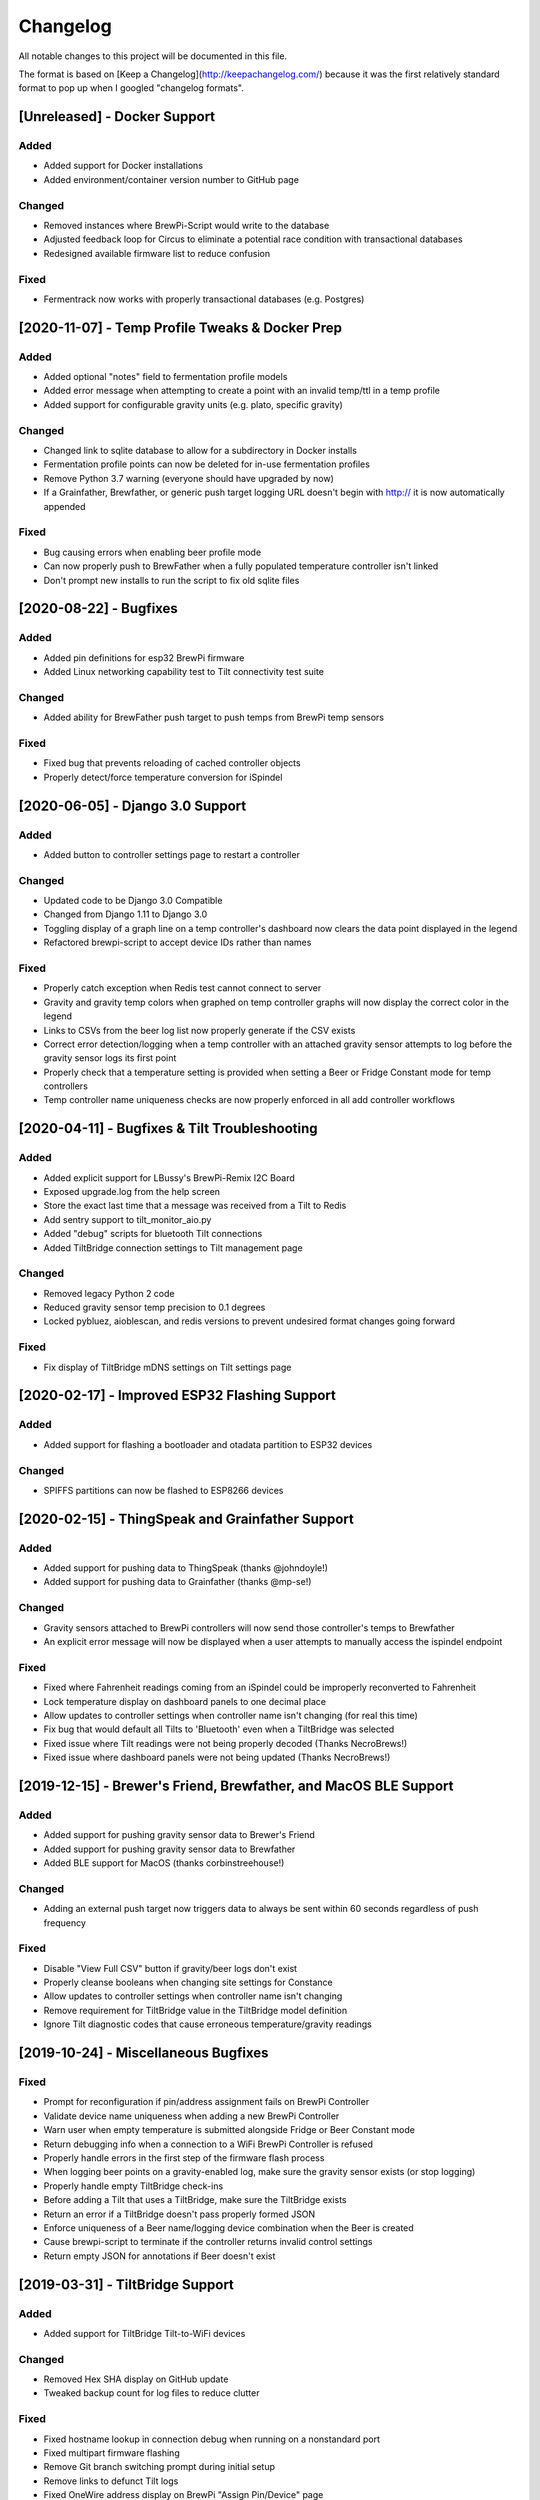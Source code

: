 Changelog
====================

All notable changes to this project will be documented in this file.

The format is based on [Keep a Changelog](http://keepachangelog.com/) because it was the first relatively standard format to pop up when I googled "changelog formats".



[Unreleased] - Docker Support
~~~~~~~~~~~~~~~~~~~~~~~~~~~~~


Added
---------------------

- Added support for Docker installations
- Added environment/container version number to GitHub page


Changed
---------------------

- Removed instances where BrewPi-Script would write to the database
- Adjusted feedback loop for Circus to eliminate a potential race condition with transactional databases
- Redesigned available firmware list to reduce confusion


Fixed
---------------------

- Fermentrack now works with properly transactional databases (e.g. Postgres)



[2020-11-07] - Temp Profile Tweaks & Docker Prep
~~~~~~~~~~~~~~~~~~~~~~~~~~~~~~~~~~~~~~~~~~~~~~~~

Added
---------------------

- Added optional "notes" field to fermentation profile models
- Added error message when attempting to create a point with an invalid temp/ttl in a temp profile
- Added support for configurable gravity units (e.g. plato, specific gravity)


Changed
---------------------

- Changed link to sqlite database to allow for a subdirectory in Docker installs
- Fermentation profile points can now be deleted for in-use fermentation profiles
- Remove Python 3.7 warning (everyone should have upgraded by now)
- If a Grainfather, Brewfather, or generic push target logging URL doesn't begin with http:// it is now automatically appended


Fixed
---------------------

- Bug causing errors when enabling beer profile mode
- Can now properly push to BrewFather when a fully populated temperature controller isn't linked
- Don't prompt new installs to run the script to fix old sqlite files



[2020-08-22] - Bugfixes
~~~~~~~~~~~~~~~~~~~~~~~~~~~~~~~~~~~~~~~~~~~~~~~

Added
---------------------

- Added pin definitions for esp32 BrewPi firmware
- Added Linux networking capability test to Tilt connectivity test suite


Changed
---------------------

- Added ability for BrewFather push target to push temps from BrewPi temp sensors


Fixed
---------------------

- Fixed bug that prevents reloading of cached controller objects
- Properly detect/force temperature conversion for iSpindel



[2020-06-05] - Django 3.0 Support
~~~~~~~~~~~~~~~~~~~~~~~~~~~~~~~~~~~~~~~~~~~~~~~

Added
---------------------

- Added button to controller settings page to restart a controller


Changed
---------------------

- Updated code to be Django 3.0 Compatible
- Changed from Django 1.11 to Django 3.0
- Toggling display of a graph line on a temp controller's dashboard now clears the data point displayed in the legend
- Refactored brewpi-script to accept device IDs rather than names


Fixed
---------------------

- Properly catch exception when Redis test cannot connect to server
- Gravity and gravity temp colors when graphed on temp controller graphs will now display the correct color in the legend
- Links to CSVs from the beer log list now properly generate if the CSV exists
- Correct error detection/logging when a temp controller with an attached gravity sensor attempts to log before the gravity sensor logs its first point
- Properly check that a temperature setting is provided when setting a Beer or Fridge Constant mode for temp controllers
- Temp controller name uniqueness checks are now properly enforced in all add controller workflows



[2020-04-11] - Bugfixes & Tilt Troubleshooting
~~~~~~~~~~~~~~~~~~~~~~~~~~~~~~~~~~~~~~~~~~~~~~

Added
---------------------

- Added explicit support for LBussy's BrewPi-Remix I2C Board
- Exposed upgrade.log from the help screen
- Store the exact last time that a message was received from a Tilt to Redis
- Add sentry support to tilt_monitor_aio.py
- Added "debug" scripts for bluetooth Tilt connections
- Added TiltBridge connection settings to Tilt management page



Changed
---------------------

- Removed legacy Python 2 code
- Reduced gravity sensor temp precision to 0.1 degrees
- Locked pybluez, aioblescan, and redis versions to prevent undesired format changes going forward


Fixed
---------------------

- Fix display of TiltBridge mDNS settings on Tilt settings page

[2020-02-17] - Improved ESP32 Flashing Support
~~~~~~~~~~~~~~~~~~~~~~~~~~~~~~~~~~~~~~~~~~~~~~

Added
---------------------

- Added support for flashing a bootloader and otadata partition to ESP32 devices


Changed
---------------------

- SPIFFS partitions can now be flashed to ESP8266 devices


[2020-02-15] - ThingSpeak and Grainfather Support
~~~~~~~~~~~~~~~~~~~~~~~~~~~~~~~~~~~~~~~~~~~~~~~~~

Added
---------------------

- Added support for pushing data to ThingSpeak (thanks @johndoyle!)
- Added support for pushing data to Grainfather (thanks @mp-se!)


Changed
---------------------

- Gravity sensors attached to BrewPi controllers will now send those controller's temps to Brewfather
- An explicit error message will now be displayed when a user attempts to manually access the ispindel endpoint


Fixed
---------------------

- Fixed where Fahrenheit readings coming from an iSpindel could be improperly reconverted to Fahrenheit
- Lock temperature display on dashboard panels to one decimal place
- Allow updates to controller settings when controller name isn't changing (for real this time)
- Fix bug that would default all Tilts to 'Bluetooth' even when a TiltBridge was selected
- Fixed issue where Tilt readings were not being properly decoded (Thanks NecroBrews!)
- Fixed issue where dashboard panels were not being updated (Thanks NecroBrews!)


[2019-12-15] - Brewer's Friend, Brewfather, and MacOS BLE Support
~~~~~~~~~~~~~~~~~~~~~~~~~~~~~~~~~~~~~~~~~~~~~~~~~~~~~~~~~~~~~~~~~

Added
---------------------

- Added support for pushing gravity sensor data to Brewer's Friend
- Added support for pushing gravity sensor data to Brewfather
- Added BLE support for MacOS (thanks corbinstreehouse!)

Changed
---------------------

- Adding an external push target now triggers data to always be sent within 60 seconds regardless of push frequency

Fixed
---------------------

- Disable "View Full CSV" button if gravity/beer logs don't exist
- Properly cleanse booleans when changing site settings for Constance
- Allow updates to controller settings when controller name isn't changing
- Remove requirement for TiltBridge value in the TiltBridge model definition
- Ignore Tilt diagnostic codes that cause erroneous temperature/gravity readings



[2019-10-24] - Miscellaneous Bugfixes
~~~~~~~~~~~~~~~~~~~~~~~~~~~~~~~~~~~~~

Fixed
---------------------

- Prompt for reconfiguration if pin/address assignment fails on BrewPi Controller
- Validate device name uniqueness when adding a new BrewPi Controller
- Warn user when empty temperature is submitted alongside Fridge or Beer Constant mode
- Return debugging info when a connection to a WiFi BrewPi Controller is refused
- Properly handle errors in the first step of the firmware flash process
- When logging beer points on a gravity-enabled log, make sure the gravity sensor exists (or stop logging)
- Properly handle empty TiltBridge check-ins
- Before adding a Tilt that uses a TiltBridge, make sure the TiltBridge exists
- Return an error if a TiltBridge doesn't pass properly formed JSON
- Enforce uniqueness of a Beer name/logging device combination when the Beer is created
- Cause brewpi-script to terminate if the controller returns invalid control settings
- Return empty JSON for annotations if Beer doesn't exist


[2019-03-31] - TiltBridge Support
~~~~~~~~~~~~~~~~~~~~~~~~~~~~~~~~~

Added
---------------------

- Added support for TiltBridge Tilt-to-WiFi devices

Changed
---------------------

- Removed Hex SHA display on GitHub update
- Tweaked backup count for log files to reduce clutter

Fixed
---------------------

- Fixed hostname lookup in connection debug when running on a nonstandard port
- Fixed multipart firmware flashing
- Remove Git branch switching prompt during initial setup
- Remove links to defunct Tilt logs
- Fixed OneWire address display on BrewPi "Assign Pin/Device" page
- Fix link to "load beer log" modal on device dashboard when no beer is loaded


[2019-03-17] - Firmware Flash Changes
~~~~~~~~~~~~~~~~~~~~~~~~~~~~~~~~~~~~~

Added
---------------------

- Added support for flashing multi-part firmware (eg partition tables)

Changed
---------------------

- Updated firmware_flash models to support additional device families
- Changed to version 2 of firmware_flash models


[2019-02-17] - External Push (Remote Logging) Support
~~~~~~~~~~~~~~~~~~~~~~~~~~~~~~~~~~~~~~~~~~~~~~~~~~~~~

Added
---------------------

- Fermentrack can now periodically "push" readings out to an external device/app
- Added "new control constants" support for "modern" controllers

Fixed
---------------------

- Explicitly linked Favicon from template
- Fixed BrewPi-Script error when attempting to use feature not available in Python 3.4
- Properly catch error in BrewPi-Script when pidfile already exists
- Added filesize check for gravity sensor & brewpi-device logfiles
- Add support for temperature calibration offsets


[2019-02-17] - External Push (Remote Logging) Support
~~~~~~~~~~~~~~~~~~~~~~~~~~~~~~~~~~~~~~~~~~~~~~~~~~~~~

Added
---------------------

- Fermentrack can now periodically "push" readings out to an external device/app
- Added "new control constants" support for "modern" controllers

Fixed
---------------------

- Explicitly linked Favicon from template
- Fixed BrewPi-Script error when attempting to use feature not available in Python 3.4
- Properly catch error in BrewPi-Script when pidfile already exists
- Added filesize check for gravity sensor & brewpi-device logfiles
- Add support for temperature calibration offsets


[2018-10-24] - Tilt Monitor Refactoring
~~~~~~~~~~~~~~~~~~~~~~~~~~~~~~~~~~~~~~~

Changed
---------------------

- The Tilt Hydrometer monitor now uses aioblescan instead of beacontools for better reliability
- Added support for smaller screen sizes

Fixed
---------------------

- Tilt Hydrometers will now properly record temperatures measured in Celsius


[2018-08-05] - Gravity Refactoring
~~~~~~~~~~~~~~~~~~~~~~~~~~~~~~~~~~

Added
---------------------

- DS18b20 sensors can now have temperature offsets added to each reading to correct for calibration errors
- ESP8266 controllers can now have their WiFi settings reset via the "manage sensor" web interface
- Control constants form now supports both "new" (OEM BrewPi) and "old" ("Legacy" branch) control constants
- Tilt hydrometers can now have their specific gravity readings calibrated
- "Heat/Cool State" will now be shown on temperature graphs
- Fermentrack logo added as favicon


Changed
---------------------

- The iSpindel endpoint can now be accessed at either /ispindel or /ispindle
- Specific gravity will now be shown on graphs with 3 decimal places
- Beer log format has been changed to add state information

Fixed
---------------------

- Removed constant LCD polling for "modern" controllers
- Gravity support will now be properly disabled when the correct flag is set at setup
- iSpindel devices that do not report all 'extras' will no longer throw errors when reporting gravity



[2018-04-27] - "v1.0 release"
~~~~~~~~~~~~~~~~~~~~~~~~~~~~~

Added
---------------------

- Added fermentation controller "Manage Device" page
- Upgrades are now logged to upgrade.log
- Controller "stdout" and "stderr" logs are now saved/accessible
- Support for serial devices
- Support for Arduino-based devices
- Support for in-app git branch switching
- Autodetection of serial devices
- Huey (delayed/scheduled task) support (currently unused)
- Controllers connected via serial can now have their serial port autodetected using the udev serial number
- Beer profiles are now displayed in graph form
- Firmware can now be flashed to new Arduino & ESP8266-based controllers from within the app
- Preferred timezone can now be selected for use throughout Fermentrack
- Beer log management (deletion/downloading)
- Added configuration options for graph line colors
- Graph lines can be toggled by clicking the icon in the legend
- Added support for specific gravity sensors
- Added support for Tilt Hydrometers
- Added support for iSpindel specific gravity sensors


Changed
---------------------

- Inversion flag for installed devices is now shown on the "configure pins/sensors" page
- Form errors are now displayed on "configure pins/sensors" page
- Beer logs are no longer deleted along with the parent device (but they will become inaccessible from within Fermentrack)
- GitHub updates are no longer triggered automatically by visiting the update page, and must now be manually triggered by clicking a button
- The IP address of a BrewPiDevice is now cached, and can be used if mDNS stops working
- At end of a fermentation profile the controller will now be switched to beer constant mode
- All data points are now explicitly recorded in UTC
- Added icon to graph legend to display line color
- Updated to Django v1.11 (Long term support version)
- Changed from supporting Python 2 to Python 3


Fixed
---------------------

- Inversion state no longer improperly defaults
- Minimum graph size adjusted to account for smaller displays
- Changed on_delete behavior to allow deletion of fermentation controllers
- Git update check will now properly wait between checks if up to date
- GIT_UPDATE_TYPE of 'none' will now properly disable update checks
- BrewPi controllers now accept unicode names
- "View Room Temp" link on Dashboard now functions
- Room temp now included in legend for graphs



[2017-03-17] - "v0.1 release"
~~~~~~~~~~~~~~~~~~~~~~~~~~~~~

Added
---------------------

- First release!
